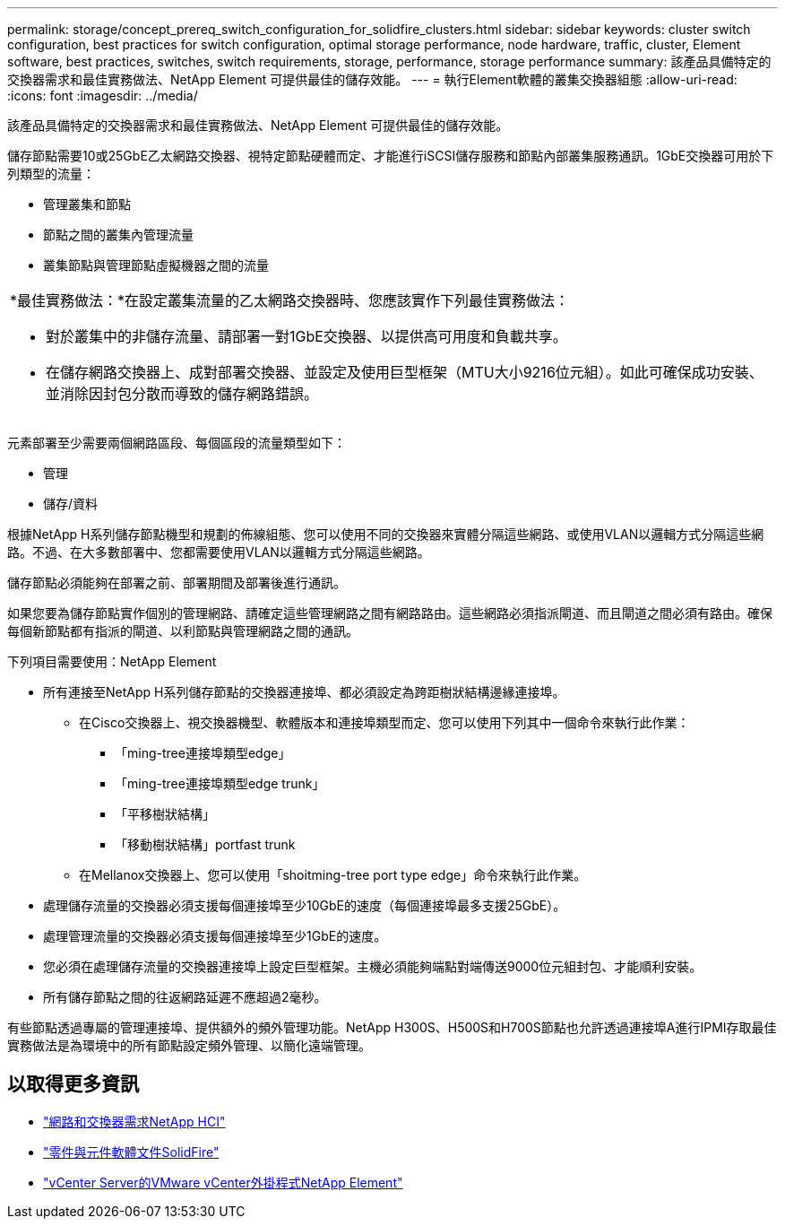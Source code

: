 ---
permalink: storage/concept_prereq_switch_configuration_for_solidfire_clusters.html 
sidebar: sidebar 
keywords: cluster switch configuration, best practices for switch configuration, optimal storage performance, node hardware, traffic, cluster, Element software, best practices, switches, switch requirements, storage, performance, storage performance 
summary: 該產品具備特定的交換器需求和最佳實務做法、NetApp Element 可提供最佳的儲存效能。 
---
= 執行Element軟體的叢集交換器組態
:allow-uri-read: 
:icons: font
:imagesdir: ../media/


[role="lead"]
該產品具備特定的交換器需求和最佳實務做法、NetApp Element 可提供最佳的儲存效能。

儲存節點需要10或25GbE乙太網路交換器、視特定節點硬體而定、才能進行iSCSI儲存服務和節點內部叢集服務通訊。1GbE交換器可用於下列類型的流量：

* 管理叢集和節點
* 節點之間的叢集內管理流量
* 叢集節點與管理節點虛擬機器之間的流量


|===


 a| 
*最佳實務做法：*在設定叢集流量的乙太網路交換器時、您應該實作下列最佳實務做法：

* 對於叢集中的非儲存流量、請部署一對1GbE交換器、以提供高可用度和負載共享。
* 在儲存網路交換器上、成對部署交換器、並設定及使用巨型框架（MTU大小9216位元組）。如此可確保成功安裝、並消除因封包分散而導致的儲存網路錯誤。


|===
元素部署至少需要兩個網路區段、每個區段的流量類型如下：

* 管理
* 儲存/資料


根據NetApp H系列儲存節點機型和規劃的佈線組態、您可以使用不同的交換器來實體分隔這些網路、或使用VLAN以邏輯方式分隔這些網路。不過、在大多數部署中、您都需要使用VLAN以邏輯方式分隔這些網路。

儲存節點必須能夠在部署之前、部署期間及部署後進行通訊。

如果您要為儲存節點實作個別的管理網路、請確定這些管理網路之間有網路路由。這些網路必須指派閘道、而且閘道之間必須有路由。確保每個新節點都有指派的閘道、以利節點與管理網路之間的通訊。

下列項目需要使用：NetApp Element

* 所有連接至NetApp H系列儲存節點的交換器連接埠、都必須設定為跨距樹狀結構邊緣連接埠。
+
** 在Cisco交換器上、視交換器機型、軟體版本和連接埠類型而定、您可以使用下列其中一個命令來執行此作業：
+
*** 「ming-tree連接埠類型edge」
*** 「ming-tree連接埠類型edge trunk」
*** 「平移樹狀結構」
*** 「移動樹狀結構」portfast trunk


** 在Mellanox交換器上、您可以使用「shoitming-tree port type edge」命令來執行此作業。


* 處理儲存流量的交換器必須支援每個連接埠至少10GbE的速度（每個連接埠最多支援25GbE）。
* 處理管理流量的交換器必須支援每個連接埠至少1GbE的速度。
* 您必須在處理儲存流量的交換器連接埠上設定巨型框架。主機必須能夠端點對端傳送9000位元組封包、才能順利安裝。
* 所有儲存節點之間的往返網路延遲不應超過2毫秒。


有些節點透過專屬的管理連接埠、提供額外的頻外管理功能。NetApp H300S、H500S和H700S節點也允許透過連接埠A進行IPMI存取最佳實務做法是為環境中的所有節點設定頻外管理、以簡化遠端管理。



== 以取得更多資訊

* https://docs.netapp.com/us-en/hci/docs/hci_prereqs_network_switch.html["網路和交換器需求NetApp HCI"^]
* https://docs.netapp.com/us-en/element-software/index.html["零件與元件軟體文件SolidFire"]
* https://docs.netapp.com/us-en/vcp/index.html["vCenter Server的VMware vCenter外掛程式NetApp Element"^]

